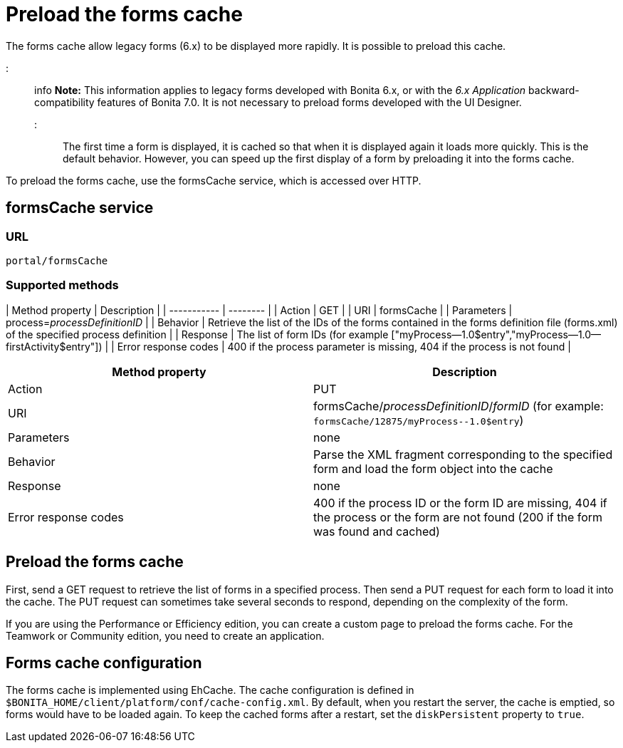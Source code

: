 = Preload the forms cache

The forms cache allow legacy forms (6.x) to be displayed more rapidly. It is possible to preload this cache.

::: info
*Note:* This information applies to legacy forms developed with Bonita 6.x, or with the _6.x Application_ backward-compatibility features of Bonita 7.0. It is not necessary to preload forms developed with the UI Designer.
:::

The first time a form is displayed, it is cached so that when it is displayed again it loads more quickly. This is the default behavior. However, you can speed up the first display of a form by preloading it into the forms cache.

To preload the forms cache, use the formsCache service, which is accessed over HTTP.

== formsCache service

=== URL

`portal/formsCache`

=== Supported methods

| Method property  | Description  |
| ----------- | -------- |
| Action  | GET  |
| URI  | formsCache  |
| Parameters  | process=_processDefinitionID_  |
| Behavior  | Retrieve the list of the IDs of the forms contained in the forms definition file (forms.xml) of the specified process definition  |
| Response  | The list of form IDs (for example ["myProcess--1.0$entry","myProcess--1.0--firstActivity$entry"])  |
| Error response codes  | 400 if the process parameter is missing, 404 if the process is not found  |

|===
| Method property | Description

| Action
| PUT

| URI
| formsCache/_processDefinitionID_/_formID_ (for example: `+formsCache/12875/myProcess--1.0$entry+`)

| Parameters
| none

| Behavior
| Parse the XML fragment corresponding to the specified form and load the form object into the cache

| Response
| none

| Error response codes
| 400 if the process ID or the form ID are missing, 404 if the process or the form are not found (200 if the form was found and cached)
|===

== Preload the forms cache

First, send a GET request to retrieve the list of forms in a specified process. Then send a PUT request for each form to load it into the cache. The PUT request can sometimes take several seconds to respond, depending on the complexity of the form.

If you are using the Performance or Efficiency edition, you can create a custom page to preload the forms cache. For the Teamwork or Community edition, you need to create an application.

== Forms cache configuration

The forms cache is implemented using EhCache. The cache configuration is defined in `$BONITA_HOME/client/platform/conf/cache-config.xml`.
By default, when you restart the server, the cache is emptied, so forms would have to be loaded again. To keep the cached forms after a restart, set the `diskPersistent` property to `true`.
